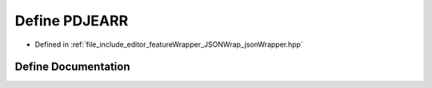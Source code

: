 .. _exhale_define_jsonWrapper_8hpp_1aaf52e36627a4534b1b419cc19d90e4d6:

Define PDJEARR
==============

- Defined in :ref:`file_include_editor_featureWrapper_JSONWrap_jsonWrapper.hpp`


Define Documentation
--------------------


.. doxygendefine:: PDJEARR
   :project: Project_DJ_Engine